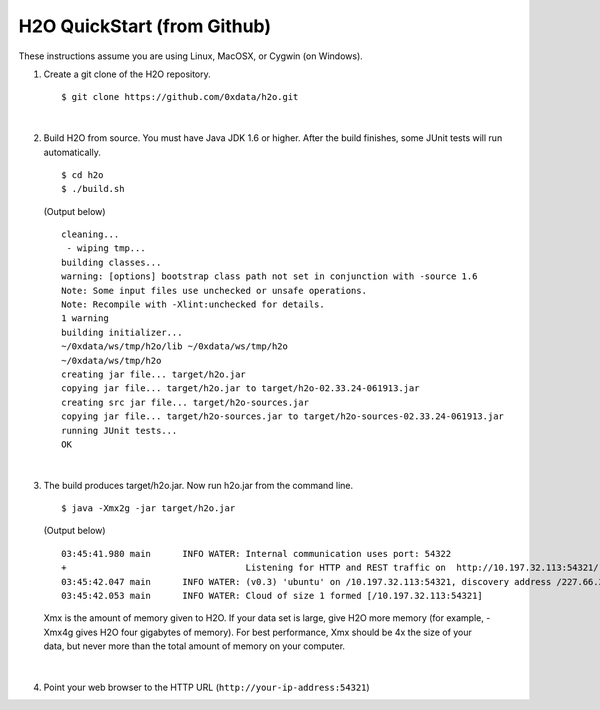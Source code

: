 H2O QuickStart (from Github)
===============================

These instructions assume you are using Linux, MacOSX, or Cygwin (on Windows).

1.  Create a git clone of the H2O repository.

 ::

    $ git clone https://github.com/0xdata/h2o.git

|

2.  Build H2O from source.  You must have Java JDK 1.6 or higher.
    After the build finishes, some JUnit tests will run automatically.

 ::

    $ cd h2o
    $ ./build.sh

 (Output below)

 ::

    cleaning...
     - wiping tmp...
    building classes...
    warning: [options] bootstrap class path not set in conjunction with -source 1.6
    Note: Some input files use unchecked or unsafe operations.
    Note: Recompile with -Xlint:unchecked for details.
    1 warning
    building initializer...
    ~/0xdata/ws/tmp/h2o/lib ~/0xdata/ws/tmp/h2o
    ~/0xdata/ws/tmp/h2o
    creating jar file... target/h2o.jar
    copying jar file... target/h2o.jar to target/h2o-02.33.24-061913.jar
    creating src jar file... target/h2o-sources.jar
    copying jar file... target/h2o-sources.jar to target/h2o-sources-02.33.24-061913.jar
    running JUnit tests...
    OK

|
 
3.  The build produces target/h2o.jar.  Now run h2o.jar from the command line.

 ::

    $ java -Xmx2g -jar target/h2o.jar

 (Output below)

 ::

	03:45:41.980 main      INFO WATER: Internal communication uses port: 54322
	+                                  Listening for HTTP and REST traffic on  http://10.197.32.113:54321/
	03:45:42.047 main      INFO WATER: (v0.3) 'ubuntu' on /10.197.32.113:54321, discovery address /227.66.218.231:58178
	03:45:42.053 main      INFO WATER: Cloud of size 1 formed [/10.197.32.113:54321]

 Xmx is the amount of memory given to H2O.  If your data set is large,
 give H2O more memory (for example, -Xmx4g gives H2O four gigabytes of
 memory).  For best performance, Xmx should be 4x the size of your
 data, but never more than the total amount of memory on your
 computer.

|

4.  Point your web browser to the HTTP URL (``http://your-ip-address:54321``)
